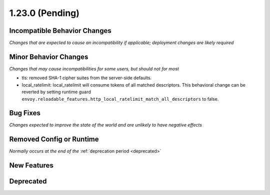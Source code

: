 1.23.0 (Pending)
================

Incompatible Behavior Changes
-----------------------------
*Changes that are expected to cause an incompatibility if applicable; deployment changes are likely required*

Minor Behavior Changes
----------------------
*Changes that may cause incompatibilities for some users, but should not for most*

* tls: removed SHA-1 cipher suites from the server-side defaults.
* local_ratelimit: local_ratelimit will consume tokens of all matched descriptors. This behavioral change can be reverted by setting runtime guard ``envoy.reloadable_features.http_local_ratelimit_match_all_descriptors`` to false.

Bug Fixes
---------
*Changes expected to improve the state of the world and are unlikely to have negative effects*

Removed Config or Runtime
-------------------------
*Normally occurs at the end of the* :ref:`deprecation period <deprecated>`

New Features
------------

Deprecated
----------
